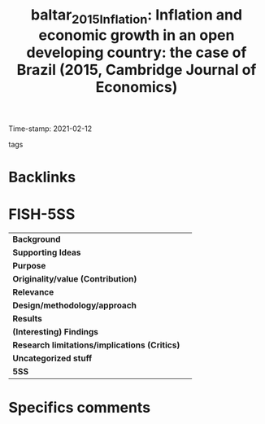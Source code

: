 #+TITLE: baltar_2015_Inflation: Inflation and economic growth in an open developing country: the case of Brazil (2015, Cambridge Journal of Economics)
#+ROAM_KEY: cite:baltar_2015_Inflation
#+ROAM_TAGS:
Time-stamp: 2021-02-12
- tags ::


* Backlinks



* FISH-5SS


|---------------------------------------------+-----|
| *Background*                                  |     |
| *Supporting Ideas*                            |     |
| *Purpose*                                     |     |
| *Originality/value (Contribution)*            |     |
| *Relevance*                                   |     |
| *Design/methodology/approach*                 |     |
| *Results*                                     |     |
| *(Interesting) Findings*                      |     |
| *Research limitations/implications (Critics)* |     |
| *Uncategorized stuff*                         |     |
| *5SS*                                         |     |
|---------------------------------------------+-----|

* Specifics comments
 :PROPERTIES:
 :Custom_ID: baltar_2015_Inflation
 :NOTER_DOCUMENT: "/HDD/PDFs//home/gpetrini/Zotero/storage/W6SRP5XM/Baltar - 2015 - Inflation and economic growth in an open developin.pdf"
 :AUTHOR: Baltar, C. T.
 :JOURNAL: Cambridge Journal of Economics
 :YEAR: 2015
 :DOI:  http://dx.doi.org/10.1093/cje/beu073
 :URL:
 :END:
